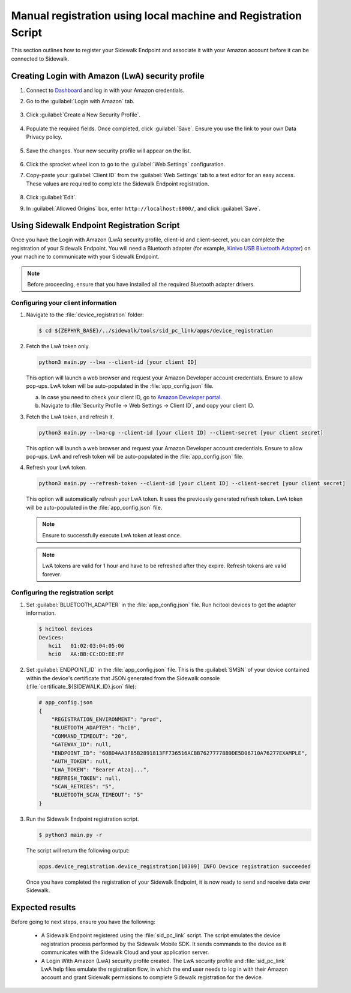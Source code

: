 .. _reg_associating_sidewalk_endpoints:

Manual registration using local machine and Registration Script
###############################################################

This section outlines how to register your Sidewalk Endpoint and associate it with your Amazon account before it can be connected to Sidewalk.

.. _reg_associating_creating_LwA:

Creating Login with Amazon (LwA) security profile
*************************************************

#. Connect to `Dashboard`_ and log in with your Amazon credentials.

#. Go to the :guilabel:`Login with Amazon` tab.

   .. figure:: /images/Step6-LoginWithAmazon.jpg

#. Click :guilabel:`Create a New Security Profile`.

   .. figure:: /images/Step6-CreateSecurityProfile.jpg

#. Populate the required fields. Once completed, click :guilabel:`Save`.
   Ensure you use the link to your own Data Privacy policy.

   .. figure:: /images/Step6-CreateSecutityProfile-Fill.jpg

#. Save the changes.
   Your new security profile will appear on the list.

   .. figure:: /images/Step6-SecurityProfilesList.jpg

#. Click the sprocket wheel icon to go to the :guilabel:`Web Settings` configuration.

#. Copy-paste your :guilabel:`Client ID` from the :guilabel:`Web Settings` tab to a text editor for an easy access.
   These values are required to complete the Sidewalk Endpoint registration.

   .. figure:: /images/Step6-ClientID.jpg

#. Click :guilabel:`Edit`.

#. In :guilabel:`Allowed Origins` box, enter ``http://localhost:8000/``, and click :guilabel:`Save`.

   .. figure:: /images/Step6-Localhost.jpg

.. _reg_associating_reg_script:

Using Sidewalk Endpoint Registration Script
*******************************************

Once you have the Login with Amazon (LwA) security profile, client-id and client-secret, you can complete the registration of your Sidewalk Endpoint.
You will need a Bluetooth adapter (for example, `Kinivo USB Bluetooth Adapter`_) on your machine to communicate with your Sidewalk Endpoint.

.. note::
    Before proceeding, ensure that you have installed all the required Bluetooth adapter drivers.

Configuring your client information
===================================

#. Navigate to the :file:`device_registration` folder:

   .. code-block:: console

       $ cd ${ZEPHYR_BASE}/../sidewalk/tools/sid_pc_link/apps/device_registration

#. Fetch the LwA token only.

   .. code-block:: console

       python3 main.py --lwa --client-id [your client ID]

   This option will launch a web browser and request your Amazon Developer account credentials.
   Ensure to allow pop-ups.
   LwA token will be auto-populated in the :file:`app_config.json` file.

   a. In case you need to check your client ID, go to `Amazon Developer portal`_.
   #. Navigate to :file:`Security Profile → Web Settings → Client ID`, and copy your client ID.

#. Fetch the LwA token, and refresh it.

   .. code-block:: console

       python3 main.py --lwa-cg --client-id [your client ID] --client-secret [your client secret]

   This option will launch a web browser and request your Amazon Developer account credentials.
   Ensure to allow pop-ups.
   LwA and refresh token will be auto-populated in the :file:`app_config.json` file.

#. Refresh your LwA token.

   .. code-block:: console

       python3 main.py --refresh-token --client-id [your client ID] --client-secret [your client secret]

   This option will automatically refresh your LwA token.
   It uses the previously generated refresh token.
   LwA token will be auto-populated in the :file:`app_config.json` file.

   .. note::
       Ensure to successfully execute LwA token at least once.

   .. note::
       LwA tokens are valid for 1 hour and have to be refreshed after they expire.
       Refresh tokens are valid forever.

Configuring the registration script
===================================

#. Set :guilabel:`BLUETOOTH_ADAPTER` in the :file:`app_config.json` file.
   Run hcitool devices to get the adapter information.

   .. code-block:: console

      $ hcitool devices
      Devices:
         hci1	01:02:03:04:05:06
         hci0	AA:BB:CC:DD:EE:FF

#. Set :guilabel:`ENDPOINT_ID` in the :file:`app_config.json` file.
   This is the :guilabel:`SMSN` of your device contained within the device's certificate that JSON generated from the Sidewalk console (:file:`certificate_${SIDEWALK_ID}.json` file):

   .. code-block:: console

      # app_config.json
      {
          "REGISTRATION_ENVIRONMENT": "prod",
          "BLUETOOTH_ADAPTER": "hci0",
          "COMMAND_TIMEOUT": "20",
          "GATEWAY_ID": null,
          "ENDPOINT_ID": "60BD4AA3FB5B2891813FF736516ACBB76277778B9DE5D06710A76277EXAMPLE",
          "AUTH_TOKEN": null,
          "LWA_TOKEN": "Bearer Atza|...",
          "REFRESH_TOKEN": null,
          "SCAN_RETRIES": "5",
          "BLUETOOTH_SCAN_TIMEOUT": "5"
      }

#. Run the Sidewalk Endpoint registration script.

   .. code-block:: console

       $ python3 main.py -r

   The script will return the following output:

   .. code-block:: console

        apps.device_registration.device_registration[10309] INFO Device registration succeeded

   Once you have completed the registration of your Sidewalk Endpoint, it is now ready to send and receive data over Sidewalk.

Expected results
****************

Before going to next steps, ensure you have the following:

   * A Sidewalk Endpoint registered using the :file:`sid_pc_link` script.
     The script emulates the device registration process performed by the Sidewalk Mobile SDK.
     It sends commands to the device as it communicates with the Sidewalk Cloud and your application server.

   * A Login With Amazon (LwA) security profile created.
     The LwA security profile and :file:`sid_pc_link` LwA help files emulate the registration flow, in which the end user needs to log in with their Amazon account and grant Sidewalk permissions to complete Sidewalk registration for the device.

.. _Dashboard: https://developer.amazon.com/dashboard
.. _Kinivo USB Bluetooth Adapter: https://www.amazon.com/Kinivo-USB-Bluetooth-4-0-Compatible/dp/B007Q45EF4
.. _Amazon Developer Portal: https://developer.amazon.com/
